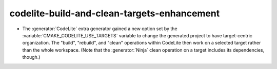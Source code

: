 codelite-build-and-clean-targets-enhancement
--------------------------------------------

* The :generator:`CodeLite` extra generator gained a new option
  set by the :variable:`CMAKE_CODELITE_USE_TARGETS` variable to
  change the generated project to have target-centric organization.
  The "build", "rebuild", and "clean" operations within CodeLite
  then work on a selected target rather than the whole workspace.
  (Note that the :generator:`Ninja` clean operation on a target
  includes its dependencies, though.)
